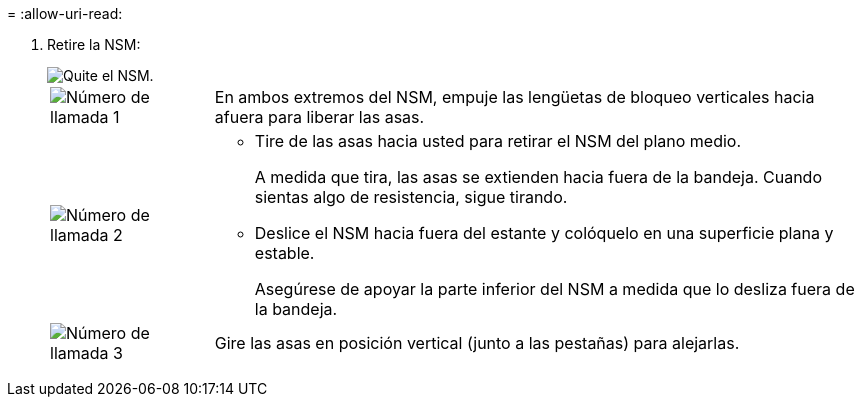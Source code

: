 = 
:allow-uri-read: 


. Retire la NSM:
+
image::../media/drw_g_and_t_handles_remove_ieops-1837.svg[Quite el NSM.]

+
[cols="1,4"]
|===


 a| 
image::../media/icon_round_1.png[Número de llamada 1]
 a| 
En ambos extremos del NSM, empuje las lengüetas de bloqueo verticales hacia afuera para liberar las asas.



 a| 
image::../media/icon_round_2.png[Número de llamada 2]
 a| 
** Tire de las asas hacia usted para retirar el NSM del plano medio.
+
A medida que tira, las asas se extienden hacia fuera de la bandeja. Cuando sientas algo de resistencia, sigue tirando.

** Deslice el NSM hacia fuera del estante y colóquelo en una superficie plana y estable.
+
Asegúrese de apoyar la parte inferior del NSM a medida que lo desliza fuera de la bandeja.





 a| 
image::../media/icon_round_3.png[Número de llamada 3]
 a| 
Gire las asas en posición vertical (junto a las pestañas) para alejarlas.

|===


